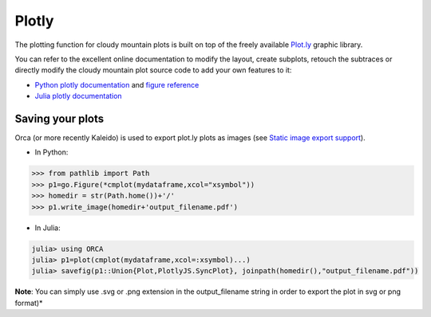 Plotly
======

The plotting function for cloudy mountain plots is built on top of the freely available `Plot.ly <https://plot.ly/>`_ graphic library.

You can refer to the excellent online documentation to modify the layout, create subplots, retouch the subtraces or directly modify the cloudy mountain plot source code to add your own features to it:

* `Python plotly documentation <https://plot.ly/python/>`_ and `figure reference <https://plot.ly/python/reference/>`_
* `Julia plotly documentation <http://spencerlyon.com/PlotlyJS.jl/>`_

Saving your plots
-----------------

Orca (or more recently Kaleido) is used to export plot.ly plots as images (see `Static image export support <https://plot.ly/python/getting-started/#static-image-export-support>`_).

* In Python:

.. code-block:: python

    >>> from pathlib import Path
    >>> p1=go.Figure(*cmplot(mydataframe,xcol="xsymbol"))
    >>> homedir = str(Path.home())+'/'
    >>> p1.write_image(homedir+'output_filename.pdf')

* In Julia:

.. code-block:: julia

    julia> using ORCA
    julia> p1=plot(cmplot(mydataframe,xcol=:xsymbol)...)
    julia> savefig(p1::Union{Plot,PlotlyJS.SyncPlot}, joinpath(homedir(),"output_filename.pdf"))

**Note**: You can simply use .svg or .png extension in the output_filename string in order to export the plot in svg or png format)*
